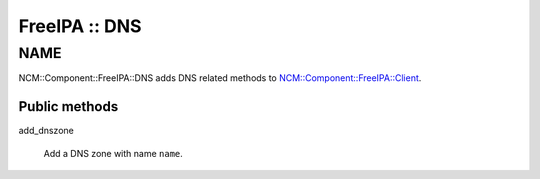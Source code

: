 
##############
FreeIPA :: DNS
##############


****
NAME
****


NCM::Component::FreeIPA::DNS adds DNS related methods to
`NCM::Component::FreeIPA::Client <http://search.cpan.org/search?query=NCM%3a%3aComponent%3a%3aFreeIPA%3a%3aClient&mode=module>`_.

Public methods
==============



add_dnszone
 
 Add a DNS zone with name \ ``name``\ .
 



